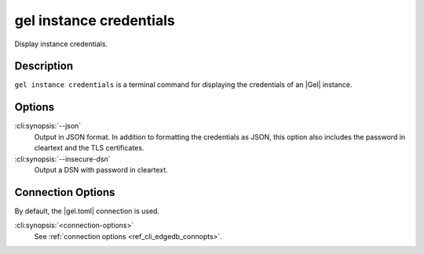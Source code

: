 .. _ref_cli_edgedb_instance_credentials:


========================
gel instance credentials
========================

Display instance credentials.

.. cli:synopsis::

     gel instance credentials [options] [connection-options]


Description
===========

``gel instance credentials`` is a terminal command for displaying the
credentials of an |Gel| instance.


Options
=======

:cli:synopsis:`--json`
    Output in JSON format. In addition to formatting the credentials as JSON,
    this option also includes the password in cleartext and the TLS
    certificates.

:cli:synopsis:`--insecure-dsn`
    Output a DSN with password in cleartext.

Connection Options
==================

By default, the |gel.toml| connection is used.

:cli:synopsis:`<connection-options>`
    See :ref:`connection options <ref_cli_edgedb_connopts>`.
